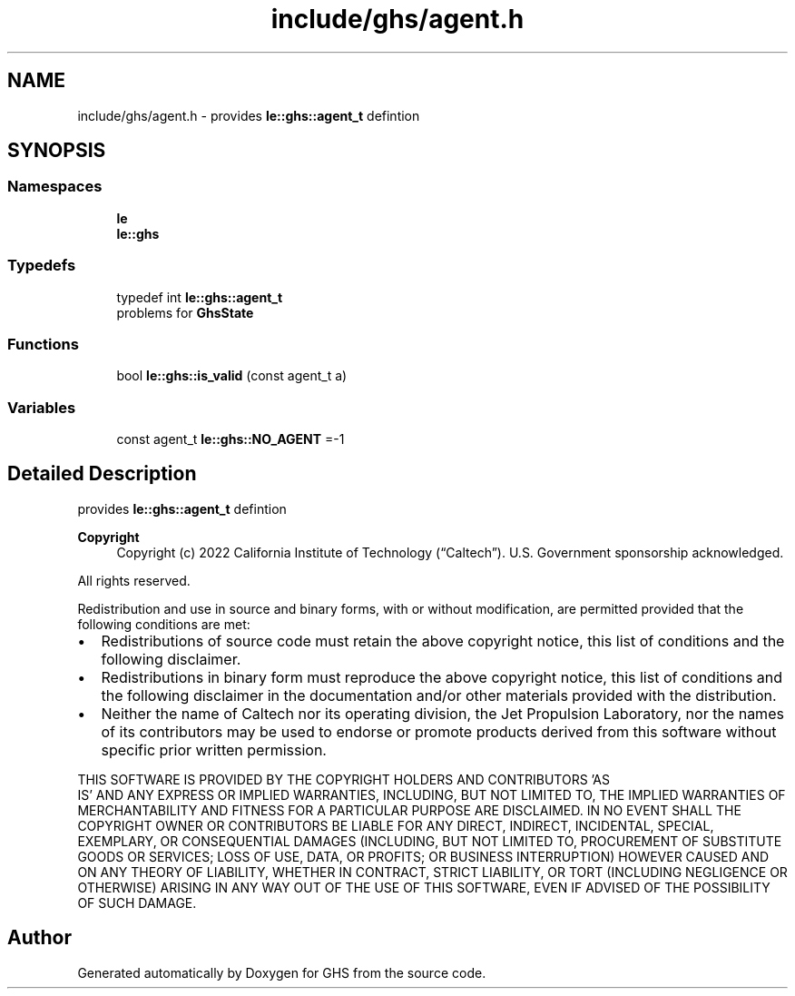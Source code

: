 .TH "include/ghs/agent.h" 3 "Mon Jun 6 2022" "GHS" \" -*- nroff -*-
.ad l
.nh
.SH NAME
include/ghs/agent.h \- provides \fBle::ghs::agent_t\fP defintion  

.SH SYNOPSIS
.br
.PP
.SS "Namespaces"

.in +1c
.ti -1c
.RI " \fBle\fP"
.br
.ti -1c
.RI " \fBle::ghs\fP"
.br
.in -1c
.SS "Typedefs"

.in +1c
.ti -1c
.RI "typedef int \fBle::ghs::agent_t\fP"
.br
.RI "problems for \fBGhsState\fP "
.in -1c
.SS "Functions"

.in +1c
.ti -1c
.RI "bool \fBle::ghs::is_valid\fP (const agent_t a)"
.br
.in -1c
.SS "Variables"

.in +1c
.ti -1c
.RI "const agent_t \fBle::ghs::NO_AGENT\fP =\-1"
.br
.in -1c
.SH "Detailed Description"
.PP 
provides \fBle::ghs::agent_t\fP defintion 


.PP
\fBCopyright\fP
.RS 4
Copyright (c) 2022 California Institute of Technology (“Caltech”)\&. U\&.S\&. Government sponsorship acknowledged\&.
.RE
.PP
All rights reserved\&.
.PP
Redistribution and use in source and binary forms, with or without modification, are permitted provided that the following conditions are met:
.PP
.IP "\(bu" 2
Redistributions of source code must retain the above copyright notice, this list of conditions and the following disclaimer\&.
.IP "\(bu" 2
Redistributions in binary form must reproduce the above copyright notice, this list of conditions and the following disclaimer in the documentation and/or other materials provided with the distribution\&.
.IP "\(bu" 2
Neither the name of Caltech nor its operating division, the Jet Propulsion Laboratory, nor the names of its contributors may be used to endorse or promote products derived from this software without specific prior written permission\&.
.PP
.PP
THIS SOFTWARE IS PROVIDED BY THE COPYRIGHT HOLDERS AND CONTRIBUTORS 'AS
  IS' AND ANY EXPRESS OR IMPLIED WARRANTIES, INCLUDING, BUT NOT LIMITED TO, THE IMPLIED WARRANTIES OF MERCHANTABILITY AND FITNESS FOR A PARTICULAR PURPOSE ARE DISCLAIMED\&. IN NO EVENT SHALL THE COPYRIGHT OWNER OR CONTRIBUTORS BE LIABLE FOR ANY DIRECT, INDIRECT, INCIDENTAL, SPECIAL, EXEMPLARY, OR CONSEQUENTIAL DAMAGES (INCLUDING, BUT NOT LIMITED TO, PROCUREMENT OF SUBSTITUTE GOODS OR SERVICES; LOSS OF USE, DATA, OR PROFITS; OR BUSINESS INTERRUPTION) HOWEVER CAUSED AND ON ANY THEORY OF LIABILITY, WHETHER IN CONTRACT, STRICT LIABILITY, OR TORT (INCLUDING NEGLIGENCE OR OTHERWISE) ARISING IN ANY WAY OUT OF THE USE OF THIS SOFTWARE, EVEN IF ADVISED OF THE POSSIBILITY OF SUCH DAMAGE\&. 
.SH "Author"
.PP 
Generated automatically by Doxygen for GHS from the source code\&.
